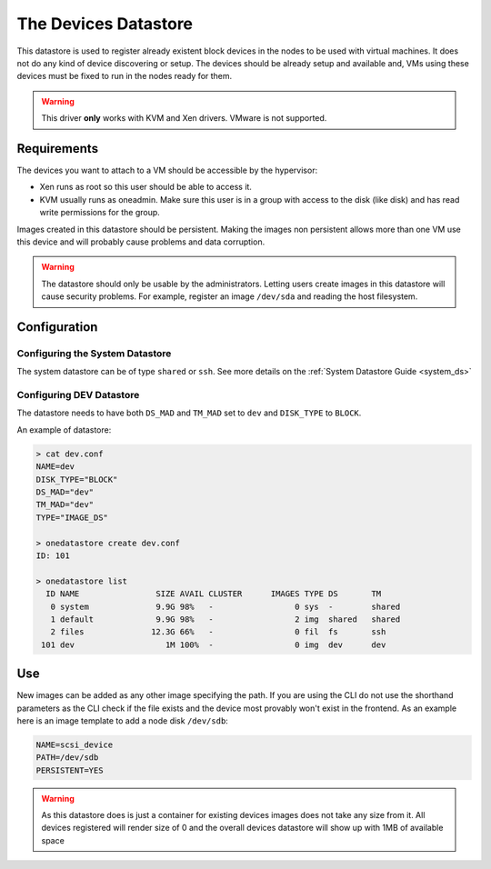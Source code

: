.. _dev_ds:

=================
The Devices Datastore
=================

This datastore is used to register already existent block devices in the nodes to be used with virtual machines. It does not do any kind of device discovering or setup. The devices should be already setup and available and, VMs using these devices must be fixed to run in the nodes ready for them.

.. warning:: This driver **only** works with KVM and Xen drivers. VMware is not supported.

Requirements
============

The devices you want to attach to a VM should be accessible by the hypervisor:

* Xen runs as root so this user should be able to access it.
* KVM usually runs as oneadmin. Make sure this user is in a group with access to the disk (like disk) and has read write permissions for the group.

Images created in this datastore should be persistent. Making the images non persistent allows more than one VM use this device and will probably cause problems and data corruption.

.. warning:: The datastore should only be usable by the administrators. Letting users create images in this datastore will cause security problems. For example, register an image ``/dev/sda`` and reading the host filesystem.

Configuration
=============

Configuring the System Datastore
--------------------------------

The system datastore can be of type ``shared`` or ``ssh``. See more details on the :ref:`System Datastore Guide <system_ds>`


Configuring DEV Datastore
-------------------------

The datastore needs to have both ``DS_MAD`` and ``TM_MAD`` set to ``dev`` and ``DISK_TYPE`` to ``BLOCK``.

An example of datastore:

.. code::

    > cat dev.conf
    NAME=dev
    DISK_TYPE="BLOCK"
    DS_MAD="dev"
    TM_MAD="dev"
    TYPE="IMAGE_DS"

    > onedatastore create dev.conf
    ID: 101

    > onedatastore list
      ID NAME                SIZE AVAIL CLUSTER      IMAGES TYPE DS       TM
       0 system              9.9G 98%   -                 0 sys  -        shared
       1 default             9.9G 98%   -                 2 img  shared   shared
       2 files              12.3G 66%   -                 0 fil  fs       ssh
     101 dev                   1M 100%  -                 0 img  dev      dev

Use
===

New images can be added as any other image specifying the path. If you are using the CLI do not use the shorthand parameters as the CLI check if the file exists and the device most provably won't exist in the frontend. As an example here is an image template to add a node disk ``/dev/sdb``:

.. code:: bash

    NAME=scsi_device
    PATH=/dev/sdb
    PERSISTENT=YES

.. warning:: As this datastore does is just a container for existing devices images does not take any size from it. All devices registered will render size of 0 and the overall devices datastore will show up with 1MB of available space
